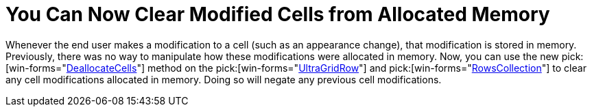 ﻿////

|metadata|
{
    "name": "wingrid-you-can-now-clear-modified-cells-from-allocated-memory-whats-new-20063",
    "controlName": [],
    "tags": [],
    "guid": "{04AE1CD7-BFB2-48F7-8183-B70893406232}",  
    "buildFlags": [],
    "createdOn": "2006-10-10T13:41:59Z"
}
|metadata|
////

= You Can Now Clear Modified Cells from Allocated Memory

Whenever the end user makes a modification to a cell (such as an appearance change), that modification is stored in memory. Previously, there was no way to manipulate how these modifications were allocated in memory. Now, you can use the new  pick:[win-forms="link:{ApiPlatform}win.ultrawingrid{ApiVersion}~infragistics.win.ultrawingrid.ultragridrow~deallocatecells.html[DeallocateCells]"]  method on the  pick:[win-forms="link:{ApiPlatform}win.ultrawingrid{ApiVersion}~infragistics.win.ultrawingrid.ultragridrow.html[UltraGridRow]"]  and  pick:[win-forms="link:{ApiPlatform}win.ultrawingrid{ApiVersion}~infragistics.win.ultrawingrid.rowscollection.html[RowsCollection]"]  to clear any cell modifications allocated in memory. Doing so will negate any previous cell modifications.
